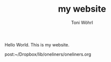#+TITLE: my website
#+AUTHOR: Toni Wöhrl


Hello World. This is my website.


post:~/Dropbox/lib/oneliners/oneliners.org




